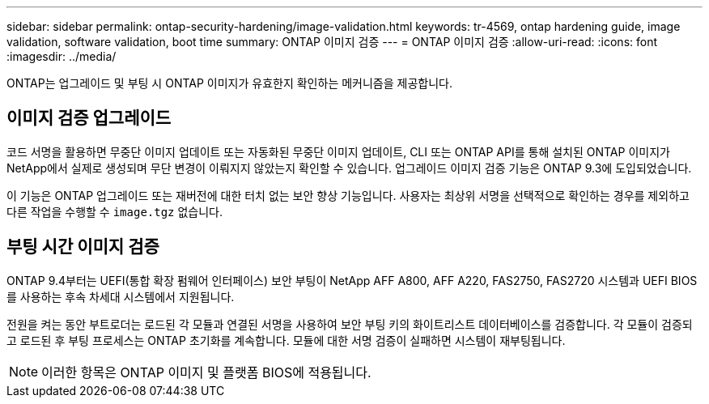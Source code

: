 ---
sidebar: sidebar 
permalink: ontap-security-hardening/image-validation.html 
keywords: tr-4569, ontap hardening guide, image validation, software validation, boot time 
summary: ONTAP 이미지 검증 
---
= ONTAP 이미지 검증
:allow-uri-read: 
:icons: font
:imagesdir: ../media/


[role="lead"]
ONTAP는 업그레이드 및 부팅 시 ONTAP 이미지가 유효한지 확인하는 메커니즘을 제공합니다.



== 이미지 검증 업그레이드

코드 서명을 활용하면 무중단 이미지 업데이트 또는 자동화된 무중단 이미지 업데이트, CLI 또는 ONTAP API를 통해 설치된 ONTAP 이미지가 NetApp에서 실제로 생성되며 무단 변경이 이뤄지지 않았는지 확인할 수 있습니다. 업그레이드 이미지 검증 기능은 ONTAP 9.3에 도입되었습니다.

이 기능은 ONTAP 업그레이드 또는 재버전에 대한 터치 없는 보안 향상 기능입니다. 사용자는 최상위 서명을 선택적으로 확인하는 경우를 제외하고 다른 작업을 수행할 수 `image.tgz` 없습니다.



== 부팅 시간 이미지 검증

ONTAP 9.4부터는 UEFI(통합 확장 펌웨어 인터페이스) 보안 부팅이 NetApp AFF A800, AFF A220, FAS2750, FAS2720 시스템과 UEFI BIOS를 사용하는 후속 차세대 시스템에서 지원됩니다.

전원을 켜는 동안 부트로더는 로드된 각 모듈과 연결된 서명을 사용하여 보안 부팅 키의 화이트리스트 데이터베이스를 검증합니다. 각 모듈이 검증되고 로드된 후 부팅 프로세스는 ONTAP 초기화를 계속합니다. 모듈에 대한 서명 검증이 실패하면 시스템이 재부팅됩니다.


NOTE: 이러한 항목은 ONTAP 이미지 및 플랫폼 BIOS에 적용됩니다.
